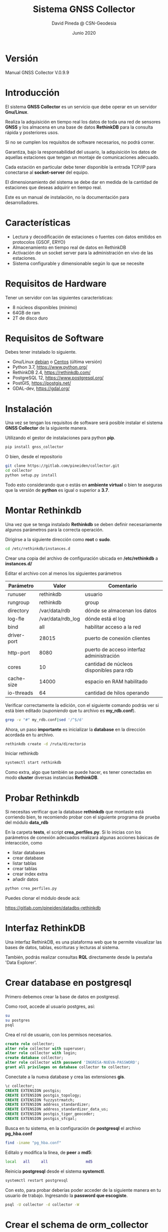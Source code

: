 #+TITLE: Sistema GNSS Collector
#+AUTHOR: David Pineda @ CSN-Geodesia
#+DATE: Junio 2020
#+OPTIONS: ^:nil

* Versión

Manual GNSS Collector V.0.9.9

* Introducción

El sistema *GNSS Collector* es un servicio que debe operar en un servidor *Gnu/Linux*.

Realiza la adquisición en tiempo real los datos de toda una red de sensores
*GNSS* y los almacena en una base de datos *RethinkDB* para la consulta rápida y
posteriores usos.  

Si no se cumplen los requisitos de software necesarios, no podrá correr.

Garantiza, bajo la responsabilidad del usuario, la adquisición los datos de
aquellas estaciones que tengan un montaje de comunicaciones adecuado. 

Cada estación en particular debe tener disponible la entrada TCP/IP para
conectarse al *socket-server* del equipo.

El dimensionamiento del sistema se debe dar en medida de la cantidad de
estaciones que deseas adquirir en tiempo real.

Este es un manual de instalación, no la documentación para desarrolladores.

* Características

- Lectura y decodificación de estaciones o fuentes con datos emitidos en
  protocolos {GSOF, ERYO}
- Almacenamiento en tiempo real de datos en RethinkDB
- Activación de un socket server para la administración en vivo de las estaciones.
- Sistema configurable y dimensionable según lo que se necesite

* Requisitos de Hardware

Tener un servidor con las siguientes características:

- 8 núcleos disponibles (mínimo)
- 64GB de ram 
- 2T de disco duro

* Requisitos de Software

Debes tener instalado lo siguiente. 

- Gnu/Linux [[https://www.debian.org/][debian]] o [[https://www.centos.org/][Centos]] (última versión) 
- Python 3.7, https://www.python.org/
- RethinkDB 2.4, https://rethinkdb.com/
- PostgreSQL 12, https://www.postgresql.org/
- PostGIS, https://postgis.net/
- GDAL-dev, https://gdal.org/

* Instalación

Una vez se tengan los requisitos de software será posible instalar el sistema *GNSS Collector* de la siguiente manera.

Utilizando el gestor de instalaciones para python *pip*.

#+BEGIN_SRC bash
pip install gnss_collector
#+END_SRC

O bien, desde el repositorio

#+BEGIN_SRC bash
git clone https://gitlab.com/pineiden/collector.git
cd collector
python setup.py install
#+END_SRC

Todo esto considerando que o estás en *ambiente virtual* o bien te aseguras que la versión de *python* es igual o superior a *3.7*.

* Montar Rethinkdb

Una vez que se tenga instalado *Rethinkdb* se deben definir necesariamente
algunos parámetros para la correcta operación.

Dirigirse a la siguiente dirección como *root* o *sudo*.

#+BEGIN_SRC bash
cd /etc/rethinkdb/instances.d
#+END_SRC

Crear una copia del archivo de configuración ubicada en */etc/rethinkdb* a
*instances.d/*

Editar el archivo con al menos los siguientes parámetros

|-------------+-------------------+------------------------------------------|
| Parámetro   | Valor             | Comentario                               |
|-------------+-------------------+------------------------------------------|
| runuser     | rethinkdb         | usuario                                  |
| rungroup    | rethinkdb         | group                                    |
| directory   | /var/data/rdb     | dónde se almacenan los datos             |
| log-fle     | /var/data/rdb_log | dónde está el log                        |
| bind        | all               | habilitar acceso a la red                |
| driver-port | 28015             | puerto de conexión clientes              |
| http-port   | 8080              | puerto de acceso interfaz administración |
| cores       | 10                | cantidad de núcleos disponibles para rdb |
| cache-size  | 14000             | espacio en RAM habilitado                |
| io-threads  | 64                | cantidad de hilos operando               |
|-------------+-------------------+------------------------------------------|

Verificar correctamente la edición, con el siguiente comando podrás ver si está
bien editado (/suponiendo/ que tu archivo es *my_rdb.conf*).

#+BEGIN_SRC bash
grep -v "#" my_rdb.conf|sed '/^$/d'
#+END_SRC

Ahora, un paso *importante* es inicializar la *database* en la dirección
acordada en tu archivo.

#+BEGIN_SRC bash
rethinkdb create -d /ruta/directorio
#+END_SRC

Iniciar rethinkdb

#+BEGIN_SRC bash
systemctl start rethinkdb
#+END_SRC

Como extra, algo que también se puede hacer, es tener conectadas en modo *cluster* diversas
instancias *RethinkDB*.

* Probar Rethinkdb

Si necesitas verificar que la database *rethinkdb* que montaste está corriendo
bien, te recomiendo probar con el siguiente programa de prueba del módulo
*data_rdb*

En la carpeta *tests*, el script *crea_perfiles.py*. Si lo inicias con los
parámetros de conexión adecuados realizará algunas acciones básicas de
interacción, como 

- listar databases
- crear database
- listar tablas
- crear tablas
- crear index extra
- añadir datos

#+BEGIN_SRC bash
python crea_perfiles.py
#+END_SRC

Puedes clonar el módulo desde acá:

https://gitlab.com/pineiden/datadbs-rethinkdb

* Interfaz RethinkDB

Una interfaz RethinkDB, es una plataforma web que te permite visualizar las bases de datos, tablas, escrituras y lecturas al sistema.

[[file:./img/rdb_gui.png]]

También, podrás realizar consultas *RQL* directamente desde la pestaña 'Data Explorer'.

* Crear database en postgresql

Primero debemos crear la base de datos en postgresql.

Como root, accede al usuario postgres, así:

#+BEGIN_SRC bash
su
su postgres
psql
#+END_SRC

Crea el rol de usuario, con los permisos necesarios.

#+BEGIN_SRC sql
create role collector;
alter role collector with superuser;
alter role collector with login;
create database collector;
alter role collector with password 'INGRESA-NUEVA-PASSWORD';
grant all privileges on database collector to collector;
#+END_SRC

Conectate a la nueva database y crea las extensiones *gis*.

#+BEGIN_SRC sql
\c collector;
CREATE EXTENSION postgis;
CREATE EXTENSION postgis_topology;
CREATE EXTENSION fuzzystrmatch;
CREATE EXTENSION address_standardizer;
CREATE EXTENSION address_standardizer_data_us;
CREATE EXTENSION postgis_tiger_geocoder;
CREATE EXTENSION postgis_sfcgal;
#+END_SRC

Busca en tu sistema, en la configuración de *postgresql* el archivo
*pg_hba.conf* 

#+BEGIN_SRC bash
find -iname "pg_hba.conf"
#+END_SRC

Editalo y modifica la línea, de *peer* a *md5*:

#+BEGIN_SRC bash
local  	all		all					md5
#+END_SRC

Reinicia *postgresql* desde el sistema *systemctl*.

#+BEGIN_SRC bash
systemctl restart postgresql
#+END_SRC

Con esto, para probar deberías poder acceder de la siguiente manera en tu
usuario de trabajo. Ingresando la *password que escogiste*.

#+BEGIN_SRC bash
psql -U collector -d collector -W
#+END_SRC

* Crear el *schema* de *orm_collector*

Ahora, en tu instalación de *gnss_collector*,  se habilitaron comandos para
crear el *esquema collector* en la *database* y cargar los datos.

Para crear el esquema:

#+BEGIN_SRC bash
orm_create_db --help
#+END_SRC

Necesitarás los datos de acceso a la database, hay dos caminos.

** Cargando los datos de ambiente 

En el archivo *postactivate* de tu ambiente, poner los siguientes parámetros
para cargar al iniciar el ambiente

#+BEGIN_SRC bash
export COLLECTOR_DBUSER='collector'
export COLLECTOR_DBPASS='TU-PASSWORD-DB'
export COLLECTOR_DBNAME='collector'
export COLLECTOR_DBHOST='localhost'
export COLLECTOR_DBPORT=5432
#+END_SRC

¿No lo encuentras? El siguiente comando te dará la ruta.

#+BEGIN_SRC bash
find -iname "postactivate"|grep NOMBRE_AMBIENTE
#+END_SRC

** Utilizando un json

Crea un archivo *dbdata.json* que sea así:

#+BEGIN_SRC json
{
    "dbname":"collector",
    "dbuser":"collector",
    "dbpass":"TU-PASSWORD-DB",
    "dbhost":"localhost",
    "dbport":"5432"
}
#+END_SRC

** Crear el esquema.

Dependiendo el caso, entregando correctamente los datos de acceso.

Para datos cargados en ambiente virtual

#+BEGIN_SRC bash
orm_create_db --env
#+END_SRC

Para datos en json, avisamos que no se usan los datos de ambiente y entregamos
la *ruta al archivo json*.

#+BEGIN_SRC bash
orm_create_db --no-env --conf dbdata.json
#+END_SRC

* Cargar datos a database

Teniendo tu red, deberías crear los siguientes archivos *csv* con los campos
siguientes.

|--------------+--------------------------------------------------------------------------|
| Archivo      | Campos                                                                   |
|--------------+--------------------------------------------------------------------------|
| dbtype.csv   | id;typedb;name;url;data_list                                             |
| dbdata.csv   | id;code;path;host;port;user;passw;info;dbtype;dbname                     |
| protocol.csv | id;name;ref;class_name;git                                               |
| network.csv  | id;name;description                                                      |
| server.csv   | id;host_name;host_ip;gnsocket;activated                                  |
| station.csv  | id;code;name;host;interface_port;protocol_host;port;ECEF_X;ECEF_Y;ECEF_Z |
| (sigue)      | ;db;protocol;active;server_id;network_id                                 |
|--------------+--------------------------------------------------------------------------|

Ver en la carpeta *ejemplos_csv*.

En este caso, es necesario comprender que la *información* que aparezca en
*station* que está relacionada con alguna tabla anterior *debe existir* en la
tabla relacionada.

El nombre de los archivos puede cambiar si entregas un *json* con las siguientes
características.

#+BEGIN_SRC json
{
    "protocol": "protocol.csv",
    "dbdata": "dbdata.csv",
    "dbtype": "dbtype.csv",
    "server": "server.csv",
    "network":"network.csv",
    "station": "station.csv"
}
#+END_SRC

Y los archivos deben estar contenidos, por defecto, en la misma carpeta. Aunque
si entregas adecuadamente el *json* las rutas puedes cambiarlas. Para cargar los
datos también debes entregar la información de *dbdata*.

El comando se usa así:

#+BEGIN_SRC bash
orm_load_data --help
#+END_SRC

Para *GNSS Collector* el esquema será *collector*.

Si tu carpeta con datos es *./fixtures*, el comando podría ser así:

#+BEGIN_SRC bash
orm_load_data --name collector --env --path fixtures
#+END_SRC

Para el caso en que tomes los datos de acceso desde el ambiente y tus archivos
de datos en esa carpeta.

También, puede darse el caso de agregar datos en particular de una o pocas
estaciones extra. El comando debería poder acceder a leer los archivos de manera
ordenada y bien configurados, de ser así cargaría los nuevos datos.

* Crear Ambiente Virtual

Para crear una ambiente virtual se debe instalar *virtualenvwrapper* 

#+BEGIN_SRC bash
pip install virtualenvwrapper --user
#+END_SRC

Y asociar los siguientes parámetros a un archivo ubicado en tu $HOME, llamémosle
*.ambiente*, en este caso para *python38* que compilé desde la fuente:
 
#+BEGIN_SRC bash
# añadir path de instalacion de binarios de  python38 
PATH=$PATH:~/.local/bin:/opt/python38/bin
export WORKON_HOME=$HOME/.virtualenvs
export PROJECT_HOME=$HOME/proyectos
# binario de python asociado al ambiente
export VIRTUALENV_PYTHON=/opt/python38/bin/python3
export VIRTUALENVWRAPPER_PYTHON=/opt/python38/bin/python3
# ruta donde está script virtualenvwrapper
source ~/.local/bin/virtualenvwrapper.sh
#+END_SRC

Luego añadir a *~/.bashrc* al final.

#+BEGIN_SRC bash
source ~/.ambiente
#+END_SRC

Con esto, abrir nueva pestaña, crear ambiente

#+BEGIN_SRC bash
mkvirtualenv collector
#+END_SRC

E instalar todo los módulos que necesites, por ejemplo:

#+BEGIN_SRC bash
pip install gnss_collector
#+END_SRC

Se habilitará con esto el archivo *postactivate* para cargar los parámetros de ambiente.

#+BEGIN_SRC bash
~/.virtualenvs/collector/bin/postactivate
#+END_SRC

* Parámetros en ambiente virtual

Si escoges correr el sistema bajo un ambiente virtual, el archivo postactivate
debería tener, al menos lo siguiente.

#+BEGIN_SRC bash
export ENV=collector
export PROJECT=CSN
# este valor coherente a la tabla server.csv que 
# activaras
export SERVER_NAME='pruebas'
# datos de base de datos
export COLLECTOR_DBUSER='collector'
export COLLECTOR_DBPASS='TU_PASSWORD_DATABASE'
export COLLECTOR_DBNAME='collector'
export COLLECTOR_DBHOST='localhost'
export COLLECTOR_DBPORT=5432
# En relación a dimensionamiento del collector
export COLLECTOR_EST_X_PROC=8
export COLLECTOR_TSLEEP=1
export COLLECTOR_WORKERS=8
export GSOF_TIMEOUT=8
export CLL_GROUP="[\"ALL\"]"
export COLLECTOR_SOCKET_IP="10.54.218.39"
export COLLECTOR_SOCKET_PORT=6677
export RDB_HOST='10.54.217.15'
export RDB_PORT=29015
export LOG_STA=true
export CLL_STATUS="ALL"
export LOG_PATH=$HOME"/collector_log"
export DT_CRITERIA=5
#+END_SRC

* Crear JSON

De manera análoga, si corres el sistema *GNSS Collector* sin tener un ambiente
virtual activado o los parámetros activados en ambiente, usar un *json* es buena opción.

#+BEGIN_SRC json
{
  "schema":"collector",
  "cll_group": "[\"ALL\"]",
  "est_by_proc": 4,
  "tsleep": 1,
  "workers": 12,
  "gsof_timeout": 20,
  "rdb_host": "localhost",
  "rdb_port": 28015,
  "cll_status": "ALL",
  "socket_ip": "localhost_ip",
  "socket_port": 6677,
  "log_path": "~/collector_log",
  "dbdata": {
    "dbname": "nombre database",
    "dbuser": "nombre de usuario",
    "dbpass": "password para el usuario",
    "dbhost": "host de database",
    "dbport": "puerto de database"
  },
  "server_name": "collector"
}
#+END_SRC

* El registro de eventos o LOG

Una vez que se inicia el sistema *GNSS Collector* cada evento o falla del sistema se registrará en el directorio definido por *LOG_PATH*, modularmente hay subdirectorios para:

- Conexión a base de datos ORM
- Conexión a protocolo
- Engine (sistema collector)
- Conexión a RethinkDB

En caso de errores es bueno consultar estos archivos y valerse de los comanodos {ls, find, grep, awk} para encontrar la información. 

* Recomendaciones para comenzar a desarrollar con GNSS Collector

Para quienes deseen activar o desarrollar características extras, recomiendo
crear un archivo con funciones de utilidad para la gestión de los 
valores de ambiente, archivos y módulos extras. 

Cómo base, trabajar con ambiente virtual.

#+BEGIN_SRC bash
export before=$(pwd)
export FUNC_NAME=funciones.tpl.sh

function search_path(){
    cd ~
    result=$(find -iname "${FUNC_NAME}" 2>/dev/null)
    cd $before
    echo $result    
}

path=$HOME$(search_path|sed 's/^\.//g'|sed "s|/$FUNC_NAME||g")
echo "Path to file: "$path
export FN_PATH=$path

function show(){
# Mostrar las variables de ambiente
# poner path de venv postactivate:
  
cat $WORKON_HOME/$ENV/bin/postactivate 
}

function show_fn(){
cat $FN_PATH/$FUNC_NAME
}

function edit_fn(){
emacs $FN_PATH/$FUNC_NAME 
}

# buscar valores de estaciones 
# se ubican en carpeta fixtures
# uso
# station CODE_ESTACION
function station(){
    cd $FN_PATH
    cd ..
    path=$(pwd)
    st=$1
    if [ "${#st}" -ge "1" ]; then
    awk -F';' '{print $2,$4":"$5 ,$6, $7}' fixtures/station.csv|grep $1; 
    else
    awk -F';' '{print $2,$4":"$5 ,$6, $7}' fixtures/station.csv	
    fi
}

function edit_env(){
nano $WORKON_HOME/$ENV/bin/postactivate 
}

function save_env(){
show > ${ENV}_file
}

function pysep(){
# instalar en modo desarrollo
python setup.py develop
}

function gitignore(){
echo "Creating gitignore"
cp $FN_PATH/gitignore $(pwd)/gitignore
git add .
git commit -m "Se crea o actualiza gitignore en proyecto"
}
#+END_SRC
* Herramientas de Utilidad

** Leer directo a una estación

Para leer datos directamente desde una estación o fuente de datos, mediante un protocolo disponible (GSOF, ERYO) se deben considerar los siguientes parámetros.

- code :: código de estación
- host :: url de host de la estación
- port :: puerto de conexión
- limit :: cantidad de muestras
- data_file :: solo para comando protocol

Se dispone de los siguientes comandos:

- protocol :: se debe escoger protocolo y entregar los parámetros
- gsof :: de uso directo, entregar los parámetros
- eryo :: de uso directo, entregar los parámetros.

Para más información.

#+BEGIN_SRC bash
protocol --help
gsof --help
eryo --help
#+END_SRC

** Monitorear tabla rethinkdb

Si deseamos monitorear o extraer datos de una tabla en tiempo real, está disponible el comando *rdb_monitor*, requiere los siguientes parámetros.

- conf :: archivo json para conectarse a un rdb
- limite :: cantidad de muestras
- destino :: archivo dónde se almacenan las muestras obtenidas
- sleep :: tiempo de descanzo entre cada muestra, recomendable igual o superior al periodo de generación de datos.
- station :: código de estación
- table_name :: nombre de tabla.

Para la ayuda.

#+BEGIN_SRC bash
rdb_monitor --help
#+END_SRC


